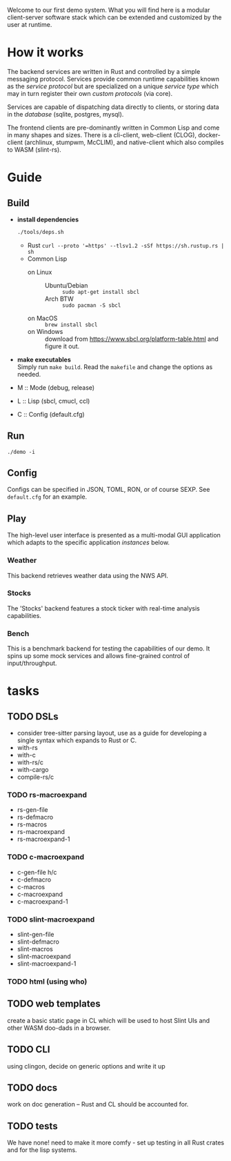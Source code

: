 #+TITTLE: Demo
Welcome to our first demo system. What you will find here is a modular
client-server software stack which can be extended and customized by
the user at runtime.

* How it works
The backend services are written in Rust and controlled by a simple
messaging protocol. Services provide common runtime capabilities known
as the /service protocol/ but are specialized on a unique /service
type/ which may in turn register their own /custom protocols/ (via
core).

Services are capable of dispatching data directly to clients, or
storing data in the /database/ (sqlite, postgres, mysql).

The frontend clients are pre-dominantly written in Common Lisp and
come in many shapes and sizes. There is a cli-client, web-client
(CLOG), docker-client (archlinux, stumpwm, McCLIM), and native-client
which also compiles to WASM (slint-rs).

* Guide
** Build
- *install dependencies*
  #+begin_src bash
    ./tools/deps.sh
  #+end_src
  - Rust =curl --proto '=https' --tlsv1.2 -sSf https://sh.rustup.rs | sh=
  - Common Lisp
    - on Linux ::
      - Ubuntu/Debian :: =sudo apt-get install sbcl=
      - Arch BTW :: =sudo pacman -S sbcl=
    - on MacOS :: =brew install sbcl=
    - on Windows :: download from
      <https://www.sbcl.org/platform-table.html> and figure it out.
- *make executables* \\
  Simply run =make build=. Read the ~makefile~ and change the options
  as needed.
- M :: Mode (debug, release)
- L :: Lisp (sbcl, cmucl, ccl)
- C :: Config (default.cfg)
** Run
#+begin_src shell
  ./demo -i
#+end_src
** Config
Configs can be specified in JSON, TOML, RON, or of course SEXP. See
=default.cfg= for an example.
** Play
The high-level user interface is presented as a multi-modal GUI
application which adapts to the specific application /instances/
below.
*** Weather
This backend retrieves weather data using the NWS API.
*** Stocks
The 'Stocks' backend features a stock ticker with real-time analysis
capabilities.
*** Bench
This is a benchmark backend for testing the capabilities of our
demo. It spins up some mock services and allows fine-grained control
of input/throughput.
* tasks
** TODO DSLs
- consider tree-sitter parsing layout, use as a guide for developing a
  single syntax which expands to Rust or C.
- with-rs
- with-c
- with-rs/c
- with-cargo
- compile-rs/c
*** TODO rs-macroexpand
- rs-gen-file
- rs-defmacro
- rs-macros
- rs-macroexpand
- rs-macroexpand-1
*** TODO c-macroexpand
- c-gen-file h/c
- c-defmacro
- c-macros
- c-macroexpand
- c-macroexpand-1
*** TODO slint-macroexpand
- slint-gen-file
- slint-defmacro
- slint-macros
- slint-macroexpand
- slint-macroexpand-1
*** TODO html (using who)
** TODO web templates
create a basic static page in CL which will be used to host Slint UIs
and other WASM doo-dads in a browser.
** TODO CLI
using clingon, decide on generic options and write it up
** TODO docs
work on doc generation -- Rust and CL should be accounted for.
** TODO tests
We have none! need to make it more comfy - set up testing in all Rust
crates and for the lisp systems.
